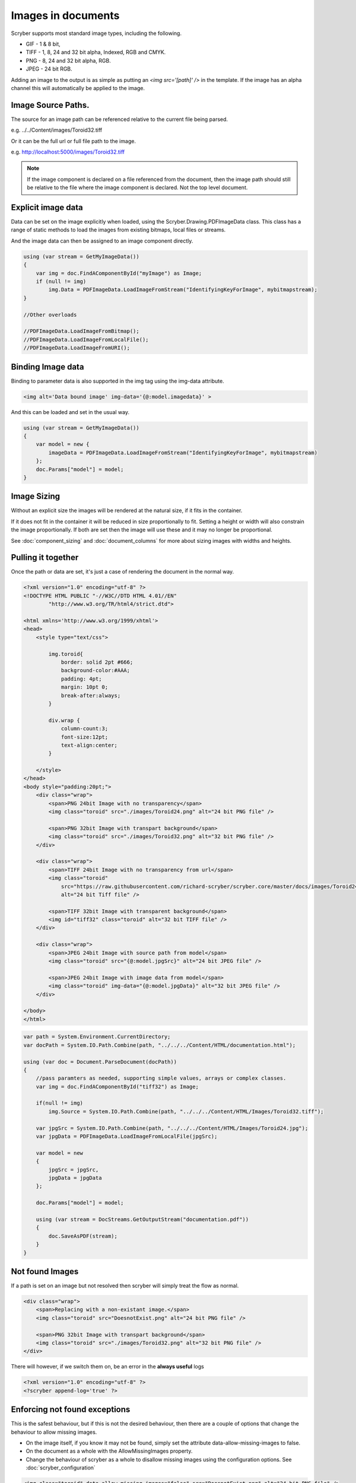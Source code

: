 ======================================
Images in documents
======================================

Scryber supports most standard image types, including the following.

* GIF - 1 & 8 bit, 
* TIFF - 1, 8, 24 and 32 bit alpha, Indexed, RGB and CMYK.
* PNG  - 8, 24 and 32 bit alpha, RGB.
* JPEG - 24 bit RGB.

Adding an image to the output is as simple as putting an `<img src='[path]' />` in the template.
If the image has an alpha channel this will automatically be applied to the image.

Image Source Paths.
---------------------

The source for an image path can be referenced relative to the current file being parsed.

e.g. ../../Content/images/Toroid32.tiff

Or it can be the full url or full file path to the image.

e.g. http://localhost:5000/images/Toroid32.tiff


.. note:: If the image component is declared on a file referenced from the document, 
          then the image path should still be relative to the file where the image component is declared. Not the top level document. 

Explicit image data
-------------------

Data can be set on the image explicitly when loaded, using the Scryber.Drawing.PDFImageData class.
This class has a range of static methods to load the images from existing bitmaps, local files or streams.

And the image data can then be assigned to an image component directly.

.. code-block:: csharp

    using (var stream = GetMyImageData())
    {
        var img = doc.FindAComponentById("myImage") as Image;
        if (null != img)
            img.Data = PDFImageData.LoadImageFromStream("IdentifyingKeyForImage", mybitmapstream);
    }

    //Other overloads

    //PDFImageData.LoadImageFromBitmap();
    //PDFImageData.LoadImageFromLocalFile();
    //PDFImageData.LoadImageFromURI();

Binding Image data
-------------------

Binding to parameter data is also supported in the img tag using the img-data attribute.

.. code-block:: html

    <img alt='Data bound image' img-data='{@:model.imagedata}' >

And this can be loaded and set in the usual way.

.. code-block:: csharp

    using (var stream = GetMyImageData())
    {
        var model = new {
            imageData = PDFImageData.LoadImageFromStream("IdentifyingKeyForImage", mybitmapstream)
        };
        doc.Params["model"] = model;
    }


Image Sizing
--------------

Without an explicit size the images will be rendered at the natural size, if it fits in the container. 

If it does not fit in the container it will be reduced in size proportionally to fit. 
Setting a height or width will also constrain the image proportionally. If both are set then the image will use these and it
may no longer be proportional.

See :doc:`component_sizing` and :doc:`document_columns` for more about sizing images with widths and heights.


Pulling it together
--------------------

Once the path or data are set, it's just a case of rendering the document in the normal way.


.. code-block:: xml

    <?xml version="1.0" encoding="utf-8" ?>
    <!DOCTYPE HTML PUBLIC "-//W3C//DTD HTML 4.01//EN"
            "http://www.w3.org/TR/html4/strict.dtd">

    <html xmlns='http://www.w3.org/1999/xhtml'>
    <head>
        <style type="text/css">

            img.toroid{
                border: solid 2pt #666;
                background-color:#AAA;
                padding: 4pt;
                margin: 10pt 0;
                break-after:always;
            }

            div.wrap {
                column-count:3;
                font-size:12pt;
                text-align:center;
            }

        </style>
    </head>
    <body style="padding:20pt;">
        <div class="wrap">
            <span>PNG 24bit Image with no transparency</span>
            <img class="toroid" src="./images/Toroid24.png" alt="24 bit PNG file" />

            <span>PNG 32bit Image with transpart background</span>
            <img class="toroid" src="./images/Toroid32.png" alt="32 bit PNG file" />
        </div>

        <div class="wrap">
            <span>TIFF 24bit Image with no transparency from url</span>
            <img class="toroid"
                src="https://raw.githubusercontent.com/richard-scryber/scryber.core/master/docs/images/Toroid24.tiff"
                alt="24 bit Tiff file" />

            <span>TIFF 32bit Image with transparent background</span>
            <img id="tiff32" class="toroid" alt="32 bit TIFF file" />
        </div>

        <div class="wrap">
            <span>JPEG 24bit Image with source path from model</span>
            <img class="toroid" src="{@:model.jpgSrc}" alt="24 bit JPEG file" />

            <span>JPEG 24bit Image with image data from model</span>
            <img class="toroid" img-data="{@:model.jpgData}" alt="32 bit JPEG file" />
        </div>

    </body>
    </html>


.. code-block:: csharp

        var path = System.Environment.CurrentDirectory;
        var docPath = System.IO.Path.Combine(path, "../../../Content/HTML/documentation.html");

        using (var doc = Document.ParseDocument(docPath))
        {
            //pass paramters as needed, supporting simple values, arrays or complex classes.
            var img = doc.FindAComponentById("tiff32") as Image;

            if(null != img)
                img.Source = System.IO.Path.Combine(path, "../../../Content/HTML/Images/Toroid32.tiff");

            var jpgSrc = System.IO.Path.Combine(path, "../../../Content/HTML/Images/Toroid24.jpg");
            var jpgData = PDFImageData.LoadImageFromLocalFile(jpgSrc);

            var model = new
            {
                jpgSrc = jpgSrc,
                jpgData = jpgData
            };

            doc.Params["model"] = model;

            using (var stream = DocStreams.GetOutputStream("documentation.pdf"))
            {
                doc.SaveAsPDF(stream); 
            }
        }


.. image:: images/documentimagesformat.png


Not found Images
-----------------

If a path is set on an image but not resolved then scryber will simply treat the flow as normal. 

    
.. code-block:: html

    <div class="wrap">
        <span>Replacing with a non-existant image.</span>
        <img class="toroid" src="DoesnotExist.png" alt="24 bit PNG file" />

        <span>PNG 32bit Image with transpart background</span>
        <img class="toroid" src="./images/Toroid32.png" alt="32 bit PNG file" />
    </div>

.. image:: images/documentimagesnotfound.png


There will however, if we switch them on, be an error in the **always useful** logs

.. code-block:: html

    <?xml version="1.0" encoding="utf-8" ?>
    <?scryber append-log='true' ?>

.. image:: images/documentimagesnotfound_log.png


Enforcing not found exceptions
------------------------------


This is the safest behaviour, but if this is not the desired behaviour, then there are a couple of options that
change the behaviour to allow missing images.

* On the image itself, if you know it may not be found, simply set the attribute data-allow-missing-images to false.
* On the document as a whole with the AllowMissingImages property.
* Change the behaviour of scryber as a whole to disallow missing images using the configuration options. See :doc:`scryber_configuration`

.. code-block:: html

    <img class="toroid" data-allow-missing-images="false" src="DoesnotExist.png" alt="24 bit PNG file" />

.. code-block:: csharp

    doc.RenderOptions.AllowMissingImages = false;

If either are set to false an exception will be raised (i.e. it is not possible to disallow images at the document level, but allow on some images).
